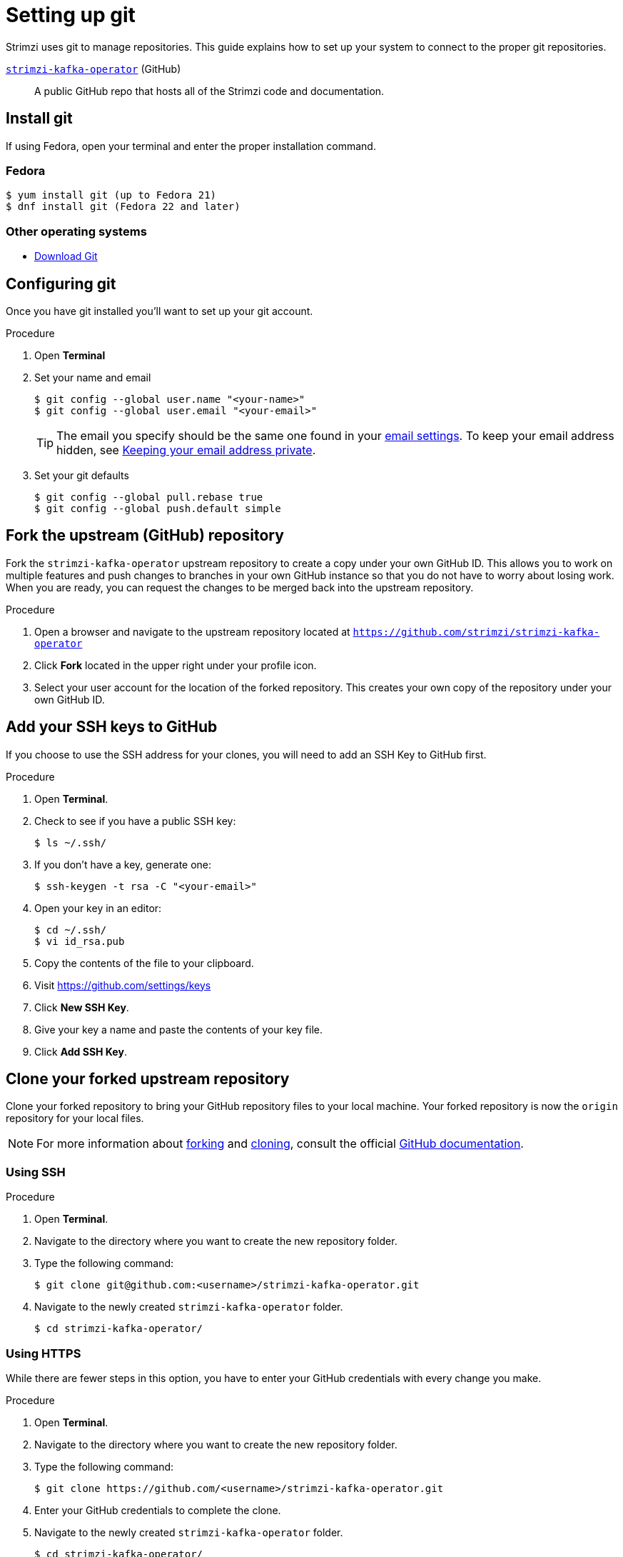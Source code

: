 [[setting-up-git]]
= Setting up git

Strimzi uses git to manage repositories.  This guide explains how to set up your system to connect to the proper git repositories.

https://github.com/strimzi/strimzi-kafka-operator[`strimzi-kafka-operator`^] (GitHub):: A public GitHub repo that hosts all of the Strimzi code and documentation.

[[install-git]]
== Install git

If using Fedora, open your terminal and enter the proper installation command.

[discrete]
=== Fedora
[source]
----
$ yum install git (up to Fedora 21)
$ dnf install git (Fedora 22 and later)
----

[discrete]
=== Other operating systems

* https://git-scm.com/downloads[Download Git^]

[[configure-git]]
== Configuring git

Once you have git installed you'll want to set up your git account.

.Procedure
. Open *Terminal*
. Set your name and email
+
[source,options="nowrap",subs="+quotes"]
----
$ git config --global user.name "<your-name>"
$ git config --global user.email "<your-email>"
----
+
TIP: The email you specify should be the same one found in your https://help.github.com/articles/adding-an-email-address-to-your-github-account/[email settings^]. To keep your email address hidden, see https://help.github.com/articles/keeping-your-email-address-private[Keeping your email address private^].

. Set your git defaults
+
[source]
----
$ git config --global pull.rebase true
$ git config --global push.default simple
----

[[fork-upstream]]
== Fork the upstream (GitHub) repository

Fork the `strimzi-kafka-operator` upstream repository to create a copy under your own GitHub ID. This allows you to work on multiple features and push changes to branches in your own GitHub instance so that you do not have to worry about losing work. When you are ready, you can request the changes to be merged back into the upstream repository.

.Procedure
. Open a browser and navigate to the upstream repository located at link:https://github.com/strimzi/strimzi-kafka-operator[`https://github.com/strimzi/strimzi-kafka-operator`^]
. Click *Fork* located in the upper right under your profile icon.
. Select your user account for the location of the forked repository. This creates your own copy of the repository under your own GitHub ID.

[[add-ssh-github]]
== Add your SSH keys to GitHub

If you choose to use the SSH address for your clones, you will need to add an SSH Key to GitHub first.

.Procedure
. Open *Terminal*.
. Check to see if you have a public SSH key:
+
[source]
----
$ ls ~/.ssh/
----
. If you don't have a key, generate one:
+
[source,options="nowrap",subs="+quotes"]
----
$ ssh-keygen -t rsa -C "<your-email>"
----
. Open your key in an editor:
+
[source]
----
$ cd ~/.ssh/
$ vi id_rsa.pub
----
. Copy the contents of the file to your clipboard.
. Visit link:https://github.com/settings/keys[https://github.com/settings/keys^]
. Click *New SSH Key*.
. Give your key a name and paste the contents of your key file.
. Click *Add SSH Key*.

[[clone-forked]]
== Clone your forked upstream repository

Clone your forked repository to bring your GitHub repository files to your local machine. Your forked repository is now the `origin` repository for your local files.

NOTE: For more information about https://help.github.com/articles/fork-a-repo/[forking^] and https://help.github.com/articles/cloning-a-repository/[cloning^], consult the official https://help.github.com/[GitHub documentation^].

[discrete]
=== Using SSH

.Procedure
. Open *Terminal*.
. Navigate to the directory where you want to create the new repository folder.
. Type the following command:
+
[source,options="nowrap",subs="+quotes"]
----
$ git clone git@github.com:<username>/strimzi-kafka-operator.git
----
. Navigate to the newly created `strimzi-kafka-operator` folder.
+
[source]
----
$ cd strimzi-kafka-operator/
----

[discrete]
=== Using HTTPS

While there are fewer steps in this option, you have to enter your GitHub credentials with every change you make.

.Procedure
. Open *Terminal*.
. Navigate to the directory where you want to create the new repository folder.
. Type the following command:
+
[source,options="nowrap",subs="+quotes"]
----
$ git clone https://github.com/<username>/strimzi-kafka-operator.git
----
. Enter your GitHub credentials to complete the clone.
. Navigate to the newly created `strimzi-kafka-operator` folder.
+
[source]
----
$ cd strimzi-kafka-operator/
----

[[add-upstream]]
== Add the upstream as a remote repository

Once you have your fork checked out and cloned locally, add the downstream repository as a remote.

[discrete]
=== Using SSH

.Procedure
. List the current remote repositories:
+
[source,options="nowrap",subs="+quotes"]
----
$ git remote -v
origin	git@github.com:<username>/strimzi-kafka-operator.git (fetch)
origin	git@github.com:<username>/strimzi-kafka-operator.git (push)
----
. Add the upstream as a remote repository and fetch its contents. This allows you to check out and work with the latest source code.
+
[source]
----
$ git remote add -f upstream  git@github.com:strimzi/strimzi-kafka-operator.git
----
. Enter your GitHub credentials to complete the remote add process.
. Verify the new remote was added:
+
[source,options="nowrap",subs="+quotes"]
----
$ git remote -v
origin	git@github.com:<username>/strimzi-kafka-operator.git (fetch)
origin	git@github.com:<username>/strimzi-kafka-operator.git (push)
upstream	git@github.com:strimzi/strimzi-kafka-operator.git (fetch)
upstream	git@github.com:strimzi/strimzi-kafka-operator.git (push)
----

[discrete]
=== Using HTTPS

.Procedure
. List the current remote repositories:
+
[source,options="nowrap",subs="+quotes"]
----
$ git remote -v
origin	https://github.com/<username>/strimzi-kafka-operator.git (fetch)
origin	https://github.com/<username>/strimzi-kafka-operator.git (push)
----
. Add the upstream as a remote repository and fetch its contents. This allows you to check out and work with the latest source code.
+
[source]
----
$ git remote add -f upstream  https://github.com/strimzi/strimzi-kafka-operator.git
----
. Enter your GitHub credentials to complete the remote add process.
. Verify the new remote was added:
+
[source,options="nowrap",subs="+quotes"]
----
$ git remote -v
origin	https://github.com/<username>/strimzi-kafka-operator.git (fetch)
origin	https://github.com/<username>/strimzi-kafka-operator.git (push)
upstream	https://github.com/strimzi/strimzi-kafka-operator.git (fetch)
upstream	https://github.com/strimzi/strimzi-kafka-operator.git (push)
----

[[url-update]]
== Updating repository URLs

If the upstream repository is moved, you can change the downstream URL by using the following command:

[source]
----
$ git remote set-url upstream https://github.com/strimzi/strimzi-kafka-operator.git
----

Use the following command any time you need to fetch the latest source code locally:

[source]
----
$ git fetch upstream
----

[[git-setup-references]]
== References

* https://git-scm.com[Official Git Site^]
* http://help.github.com[GitHub Help^]
